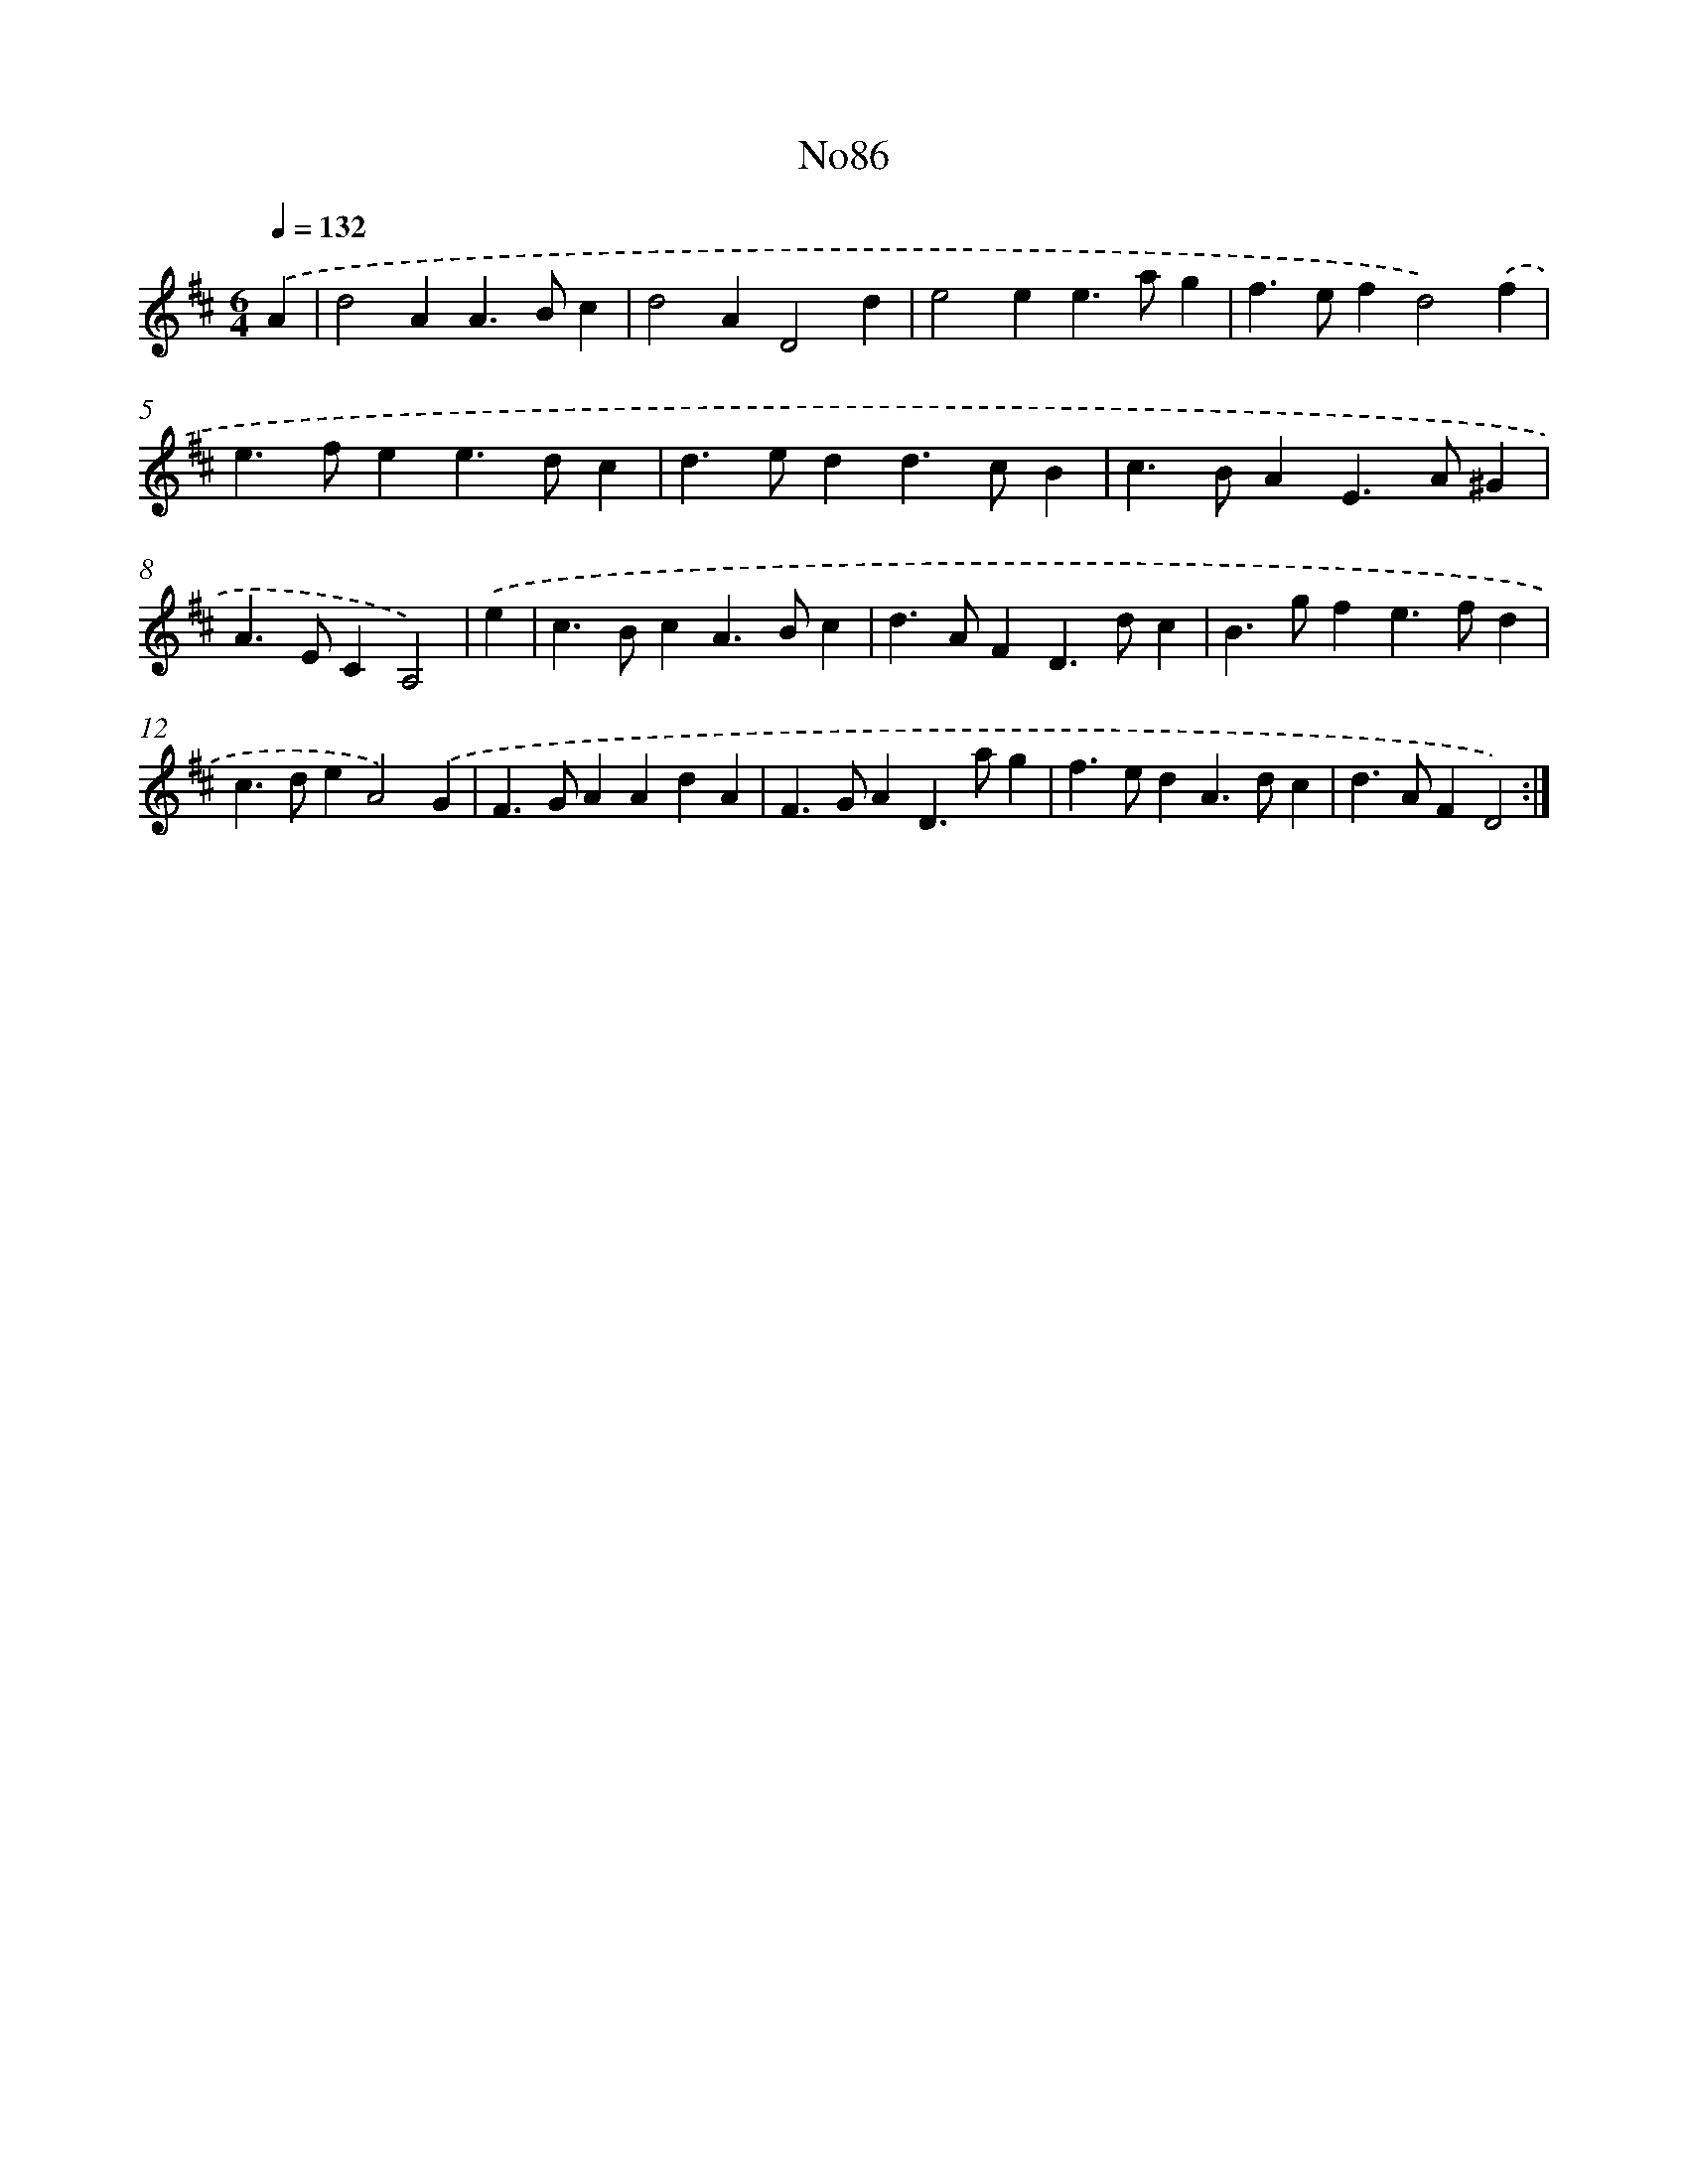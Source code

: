 X: 6774
T: No86
%%abc-version 2.0
%%abcx-abcm2ps-target-version 5.9.1 (29 Sep 2008)
%%abc-creator hum2abc beta
%%abcx-conversion-date 2018/11/01 14:36:31
%%humdrum-veritas 2230461416
%%humdrum-veritas-data 2723397969
%%continueall 1
%%barnumbers 0
L: 1/4
M: 6/4
Q: 1/4=132
K: D clef=treble
.('A [I:setbarnb 1]|
d2AA>Bc |
d2AD2d |
e2ee>ag |
f>efd2).('f |
e>fee>dc |
d>edd>cB |
c>BAE>A^G |
A>ECA,2) |
.('e [I:setbarnb 9]|
c>BcA>Bc |
d>AFD>dc |
B>gfe>fd |
c>deA2).('G |
F>GAAdA |
F>GAD>ag |
f>edA>dc |
d>AFD2) :|]
